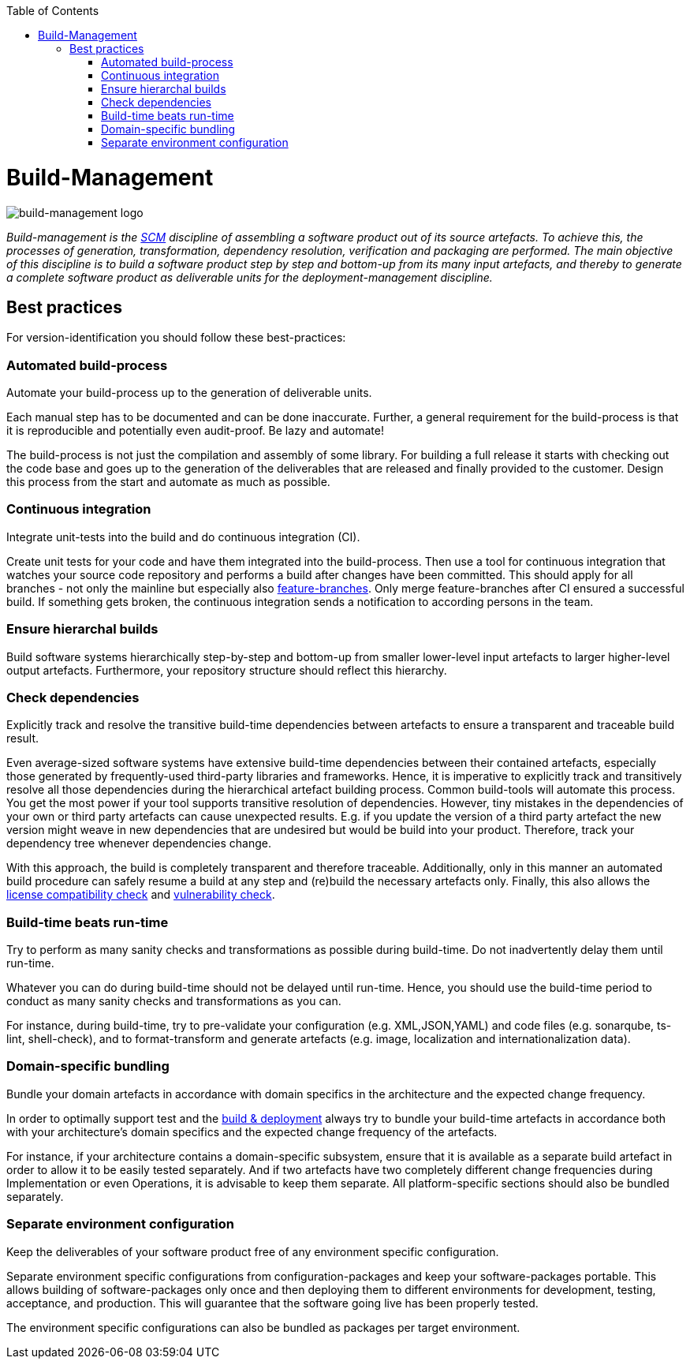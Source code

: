 :toc: macro
toc::[]

= Build-Management

image::images/build-management.png["build-management logo"]

_Build-management is the link:scm.asciidoc[SCM] discipline of assembling a software product out of its source artefacts.
To achieve this, the processes of generation, transformation, dependency resolution, verification and packaging are performed.
The main objective of this discipline is to build a software product step by step and bottom-up from its many input artefacts, and thereby to generate a complete software product as deliverable units for the deployment-management discipline._

== Best practices

For version-identification you should follow these best-practices:

=== Automated build-process
Automate your build-process up to the generation of deliverable units.

Each manual step has to be documented and can be done inaccurate. Further, a general requirement for the build-process is that it is reproducible and potentially even audit-proof. Be lazy and automate! 

The build-process is not just the compilation and assembly of some library. For building a full release it starts with checking out the code base and goes up to the generation of the deliverables that are released and finally provided to the customer.
Design this process from the start and automate as much as possible.

=== Continuous integration
Integrate unit-tests into the build and do continuous integration (CI).

Create unit tests for your code and have them integrated into the build-process.
Then use a tool for continuous integration that watches your source code repository and performs a build after changes have been committed.
This should apply for all branches - not only the mainline but especially also link:version-control.asciidoc#feature-branch[feature-branches].
Only merge feature-branches after CI ensured a successful build.
If something gets broken, the continuous integration sends a notification to according persons in the team.

=== Ensure hierarchal builds
Build software systems hierarchically step-by-step and bottom-up from smaller lower-level input artefacts to larger higher-level output artefacts.
Furthermore, your repository structure should reflect this hierarchy.

=== Check dependencies
Explicitly track and resolve the transitive build-time dependencies between artefacts to ensure a transparent and traceable build result.

Even average-sized software systems have extensive build-time dependencies between their contained artefacts, especially those generated by frequently-used third-party libraries and frameworks.
Hence, it is imperative to explicitly track and transitively resolve all those dependencies during the hierarchical artefact building process.
Common build-tools will automate this process.
You get the most power if your tool supports transitive resolution of dependencies.
However, tiny mistakes in the dependencies of your own or third party artefacts can cause unexpected results.
E.g. if you update the version of a third party artefact the new version might weave in new dependencies that are undesired but would be build into your product.
Therefore, track your dependency tree whenever dependencies change.

With this approach, the build is completely transparent and therefore traceable.
Additionally, only in this manner an automated build procedure can safely resume a build at any step and (re)build the necessary artefacts only.
Finally, this also allows the link:artifact-management.asciidoc#license-compatibility-check[license compatibility check] and link:artifact-management.asciidoc#vulnerability-check[vulnerability check].

=== Build-time beats run-time
Try to perform as many sanity checks and transformations as possible during build-time.
Do not inadvertently delay them until run-time.

Whatever you can do during build-time should not be delayed until run-time.
Hence, you should use the build-time period to conduct as many sanity checks and transformations as you can.
 
For instance, during build-time, try to pre-validate your configuration (e.g. XML,JSON,YAML) and code files (e.g. sonarqube, ts-lint, shell-check), and to format-transform and generate artefacts (e.g. image, localization and internationalization data). 

=== Domain-specific bundling
Bundle your domain artefacts in accordance with domain specifics in the architecture and the expected change frequency.

In order to optimally support test and the link:build-and-deployment.asciidoc[build & deployment] always try to bundle your build-time artefacts in accordance both with your architecture's domain specifics and the expected change frequency of the artefacts.

For instance, if your architecture contains a domain-specific subsystem,
ensure that it is available as a separate build artefact in order to allow it to be easily tested separately.
And if two artefacts have two completely different change frequencies during Implementation or even Operations,
it is advisable to keep them separate.
All platform-specific sections should also be bundled separately.

=== Separate environment configuration
Keep the deliverables of your software product free of any environment specific configuration.

Separate environment specific configurations from configuration-packages and keep your software-packages portable.
This allows building of software-packages only once and then deploying them to different environments for development, testing, acceptance, and production.
This will guarantee that the software going live has been properly tested.

The environment specific configurations can also be bundled as packages per target environment.
